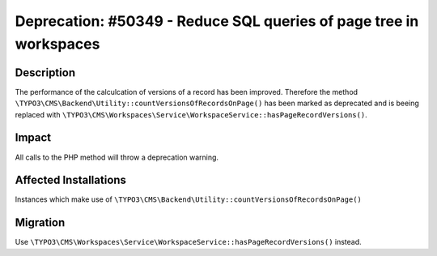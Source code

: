===================================================================
Deprecation: #50349 - Reduce SQL queries of page tree in workspaces
===================================================================

Description
===========

The performance of the calculcation of versions of a record has been improved. Therefore the method ``\TYPO3\CMS\Backend\Utility::countVersionsOfRecordsOnPage()`` has been marked as deprecated and is beeing replaced with ``\TYPO3\CMS\Workspaces\Service\WorkspaceService::hasPageRecordVersions()``.


Impact
======

All calls to the PHP method will throw a deprecation warning.


Affected Installations
======================

Instances which make use of ``\TYPO3\CMS\Backend\Utility::countVersionsOfRecordsOnPage()``


Migration
=========

Use ``\TYPO3\CMS\Workspaces\Service\WorkspaceService::hasPageRecordVersions()`` instead.